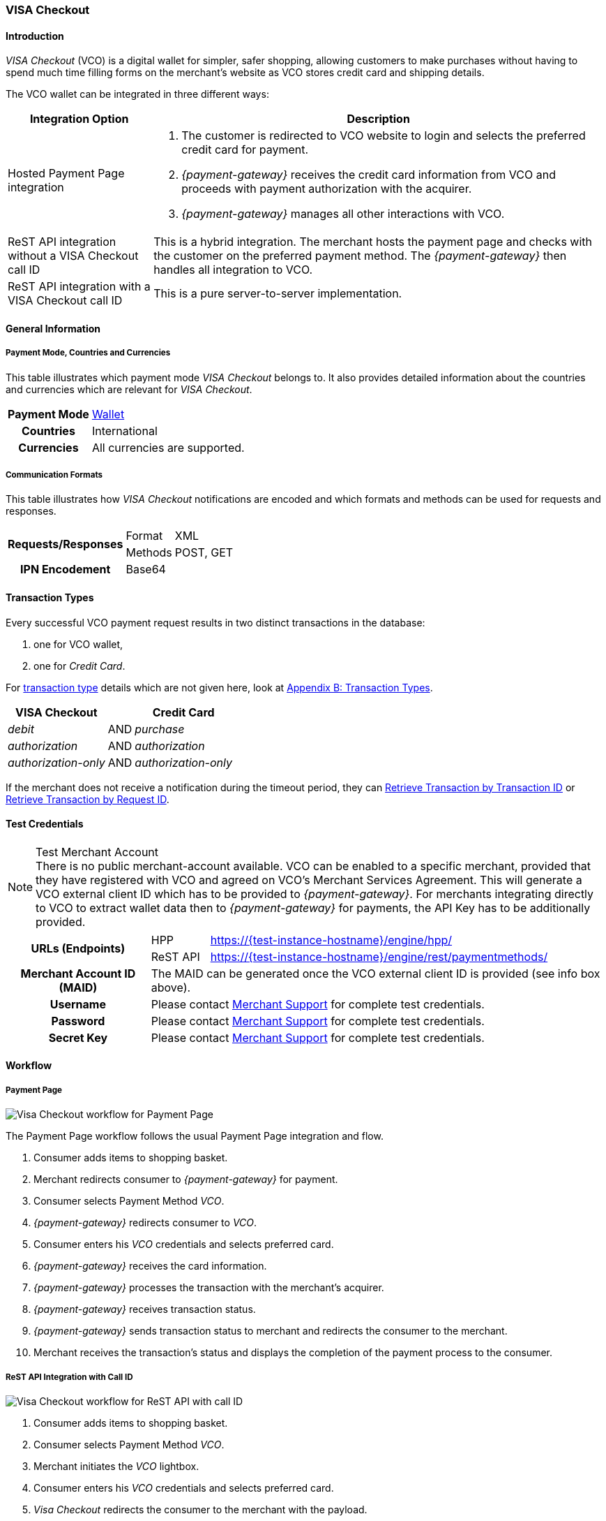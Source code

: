 [#VISACheckout]
=== VISA Checkout

[#VISACheckout_Introduction]
==== Introduction

_VISA Checkout_ (VCO) is a digital wallet for simpler, safer shopping,
allowing customers to make purchases without having to spend much time
filling forms on the merchant's website as VCO stores credit card and
shipping details.

The VCO wallet can be integrated in three different ways:

[%autowidth]
|===
|Integration Option               |Description

|Hosted Payment Page integration a| . The customer is redirected to VCO
                                    website to login and selects the preferred credit card for payment.
                                    . _{payment-gateway}_ receives the credit card information
                                    from VCO and proceeds with payment authorization with the acquirer.
                                    . _{payment-gateway}_ manages all other interactions with VCO.
|ReST API integration without a VISA Checkout call ID |This is a hybrid integration. The merchant hosts the payment page and checks with the
                                                       customer on the preferred payment method. The _{payment-gateway}_
                                                       then handles all integration to VCO.

|ReST API integration with a VISA Checkout call ID    |This is a pure server-to-server implementation.
|===

[#VISACheckout_GeneralInformation]
==== General Information

[#VISACheckout_PaymentModeCountriesandCurrencies]
===== Payment Mode, Countries and Currencies

This table illustrates which payment mode _VISA Checkout_ belongs to. It
also provides detailed information about the countries and currencies
which are relevant for _VISA Checkout_.

[%autowidth, cols="h,",]
|===
|Payment Mode |<<PaymentMethods_PaymentMode_Wallet, Wallet>>
|Countries    |International
|Currencies   |All currencies are supported.
|===

[#VISACheckout_CommunicationFormats]
===== Communication Formats

This table illustrates how _VISA Checkout_ notifications are encoded and
which formats and methods can be used for requests and responses.

[%autowidth]
|===
.2+h|Requests/Responses |Format   |XML
                        |Methods  |POST, GET
   h|IPN Encodement   2+|Base64
|===

[#VISACheckout_TransactionTypes]
==== Transaction Types

Every successful VCO payment request results in two distinct
transactions in the database:

. one for VCO wallet,
. one for _Credit Card_.

//-

For <<Glossary_TransactionType, transaction type>> details which are not given here, look
at <<AppendixB, Appendix B: Transaction Types>>.

[%autowidth]
|===
|VISA Checkout          |     |Credit Card

|_debit_               | AND |_purchase_
|_authorization_       | AND |_authorization_
|_authorization-only_  | AND |_authorization-only_
|===

If the merchant does not receive a notification during the timeout period,
they can <<GeneralPlatformFeatures_RetrieveTransaction_TransactionID, Retrieve Transaction by Transaction ID>> or
<<GeneralPlatformFeatures_RetrieveTransaction_RequestID, Retrieve Transaction by Request ID>>.

[#VISACheckout_TestCredentials]
==== Test Credentials

.Test Merchant Account
NOTE: There is no public merchant-account available. VCO can be enabled to a specific merchant, provided that they have
registered with VCO and agreed on VCO's Merchant Services Agreement.
This will generate a VCO external client ID which has to be provided to
_{payment-gateway}_. For merchants integrating directly to VCO to
extract wallet data then to _{payment-gateway}_ for payments, the
API Key has to be additionally provided.

[%autowidth]
|===
.2+h|URLs (Endpoints)    |HPP      |https://{test-instance-hostname}/engine/hpp/
                         |ReST API |https://{test-instance-hostname}/engine/rest/paymentmethods/
   h|Merchant Account ID (MAID)  2+| The MAID can be generated once the VCO external client ID is provided (see info box above).
   h|Username    2+|Please contact <<ContactUs, Merchant Support>> for complete test credentials.
   h|Password    2+|Please contact <<ContactUs, Merchant Support>> for complete test credentials.
   h|Secret Key  2+|Please contact <<ContactUs, Merchant Support>> for complete test credentials.
|===

[#VISACheckout_Workflow]
==== Workflow

[#VISACheckout_PaymentPage]
===== Payment Page

image::images/11-35-visa-checkout/VisaCheckout_workflow_hpp.png[Visa Checkout workflow for Payment Page]

The Payment Page workflow follows the usual Payment Page integration and
flow.

. Consumer adds items to shopping basket.
. Merchant redirects consumer to _{payment-gateway}_ for
payment.
. Consumer selects Payment Method _VCO_.
. _{payment-gateway}_ redirects consumer to _VCO_.
. Consumer enters his _VCO_ credentials and selects preferred card.
. _{payment-gateway}_ receives the card information.
. _{payment-gateway}_ processes the transaction with the
merchant's acquirer.
. _{payment-gateway}_ receives transaction status.
. _{payment-gateway}_ sends transaction status to merchant and
redirects the consumer to the merchant.
. Merchant receives the transaction's status and displays the
completion of the payment process to the consumer.

//-

[#VISACheckout_RESTAPI_Integration_with_CallID]
===== ReST API Integration with Call ID

image::images/11-35-visa-checkout/VisaCheckout_workflow_restapi_with_callid.png[Visa Checkout workflow for ReST API with call ID]

. Consumer adds items to shopping basket.
. Consumer selects Payment Method _VCO_.
. Merchant initiates the _VCO_ lightbox.
. Consumer enters his _VCO_ credentials and selects preferred card.
. _Visa Checkout_ redirects the consumer to the merchant with the payload.
. Merchant initiate payment request with call ID information.
. _{payment-gateway}_ retrieves the card information from _VCO_.
. _{payment-gateway}_ processes the transaction with the merchant's acquirer.
. _{payment-gateway}_ receives transaction status.
. _{payment-gateway}_ sends transaction status to merchant.
. Merchant receives the transaction's status and displays the
  completion of the payment process to the consumer.

//-

[#VISACheckout_ReSTAPI_Integration_without_CallID]
===== ReST API Integration without Call ID

image::images/11-35-visa-checkout/VisaCheckout_workflow_restapi_without_callid.png[Visa Checkout workflow for ReST API without call ID]

The workflow for _ReST API Integration without Call ID_ is similar to
the workflow for PP with the exception that the merchant displays the
payment options to the consumer and redirects the consumer to _{payment-gateway}_ which displays the lightbox.

. Consumer adds items to shopping basket.
. Consumer selects Payment Method _Visa Checkout_.
. Merchant redirects consumer to _{payment-gateway}_.
. _{payment-gateway}_ redirects consumer to _Visa Checkout_.
. Consumer enters his Visa Checkout credentials and selects preferred card.
. _{payment-gateway}_ receives the card information.
. _{payment-gateway}_ processes the transaction with the merchant's acquirer.
. _{payment-gateway}_ receives transaction status.
. _{payment-gateway}_ sends transaction status to merchant and redirects the consumer to the merchant.
. Merchant receives the transaction's status and displays the
  completion of the payment process to the consumer.

//-

[#VISACheckout_Fields]
==== Fields

[#VISACheckout_REST_Fields]
===== REST Fields

The following elements are elements with differing cardinality
from the <<RestApi_Fields, REST API Fields>>.

The following elements are either mandatory (M), optional (O) or
conditional (C) in a transaction process. 

[%autowidth]
|===
|Field                  |Request |Response |Notification |Data Type |Size |Description

|success-redirect-url   |M       |M        |M            |String    |2000 |The URL to which the customer will be re-directed after a successful
                                                                           process handling.
|fail-redirect-url      |M       |M        |M            |String    |2000 |The URL to which the customer will be re-directed after an unsuccessful
                                                                           process handling.
|wallet/request-token   |C       |M        |M            |String    |     |VISA Checkout's call Id field data. Mandatory for ReST implementation
with call Id.
|===

[#VISACheckout_Samples]
==== Samples

[#VISACheckout_Samples_RESTAPI_without_CallID]
===== REST API without Call ID

.debit Request

[source,xml,subs=attributes+]
----
<?xml version="1.0" encoding="UTF-8" standalone="yes"?>
<payment xmlns="http://www.elastic-payments.com/schema/payment">
    <merchant-account-id>ff12048a-b6c2-11e6-8461-000c2904f494</merchant-account-id>
    <request-id>952c5ba8-c0f1-9c1e-af83-4441faab3361</request-id>
    <transaction-type>debit</transaction-type>
    <requested-amount currency="SGD">4.00</requested-amount>
    <payment-methods>
        <payment-method name="visacheckout"/>
    </payment-methods>
    <three-d>
        <attempt-three-d>true</attempt-three-d>
    </three-d>
    <fail-redirect-url>https://{pp-redirect-url-error}</fail-redirect-url>
    <success-redirect-url>https://{pp-redirect-url-success}</success-redirect-url>
</payment>
----

.debit Response

[source,xml,subs=attributes+]
----
<?xml version="1.0" encoding="UTF-8" standalone="yes"?>
<payment xmlns="http://www.elastic-payments.com/schema/payment">
    <merchant-account-id>ff12048a-b6c2-11e6-8461-000c2904f494</merchant-account-id>
    <transaction-id>79b05b49-48f2-49f7-b5e2-48a0de0c72bf</transaction-id>
    <request-id>952c5ba8-c0f1-9c1e-af83-4441faab3361</request-id>
    <transaction-type>debit</transaction-type>
    <transaction-state>success</transaction-state>
    <completion-time-stamp>2017-01-11T23:44:48.000Z</completion-time-stamp>
    <statuses>
        <status code="201.0000" description="The resource was successfully created." severity="information"/>
    </statuses>
    <requested-amount currency="SGD">4.00</requested-amount>
    <payment-methods>
        <payment-method url="https://dev.thesolution.com/engine/notification/visacheckout/lightBoxPaymentPage? apikey=070G3SR9DI0W7KASXHHO13CEEdFaJv8H8_ivRa-bnH9lvdsvo&callback=https%3A%2F%2Fdev.thesolution.com%2Fe ngine%2Fnotification%2Fvisacheckout%3Fparams%3DcGF5bWVudC50cmFuc2FjdGlvbi1pZD03OWIwNWI0OS00OGYyLTQ5Zjc tYjVlMi00OGEwZGUwYzcyYmYmcGF5bWVudC50cmFuc2FjdGlvbi10eXBlPWRlYml0JnBheW1lbnQuZ3JvdXAtdHJhbnNhY3Rpb24taWQ9Nz liMDViNDktNDhmMi00OWY3LWI1ZTItNDhhMGRlMGM3MmJmJnBheW1lbnQudGhyZWVkLWF0dGVtcHQtdGhyZWUtZD10cnVl&currency code=SGD&total=4.00&contextPath=https%3A%2F%2Fdev.thesolution.com%2Fengine&lightboxurl=htt ps%3A%2F%2Fsandbox-assets.secure.checkout.visa.com%2Fcheckout-widget%2Fresources%2Fjs%2Fintegration%2Fv1%2F sdk.js&buttonsource=https%3A%2F%2Fsandbox.secure.checkout.visa.com%2Fwallet-services-web%2Fxo%2Fbutton. png&externalclientid=0610d773-8015-49dc-a3cc-33e64252f28f&locale=en&countrycode=US&external ProfileId=0610d773801549dca3cc33e64252f28f" name="visacheckout"/>
    </payment-methods>
    <three-d>
        <attempt-three-d>true</attempt-three-d>
    </three-d>
    <fail-redirect-url>https://{pp-redirect-url-error}</fail-redirect-url>
    <success-redirect-url>https://{pp-redirect-url-success}</success-redirect-url>
</payment>
----

.debit Notification

[source,xml]
----
<?xml version="1.0" encoding="UTF-8"?>
<payment xmlns="http://www.elastic-payments.com/schema/payment" xmlns:ns2="http://www.elastic-payments.com/schema/epa/transaction">
    <merchant-account-id>ff12048a-b6c2-11e6-8461-000c2904f494</merchant-account-id>
    <transaction-id>b6ad8c0b-c40f-4e19-af25-dc0c780ab726</transaction-id>
    <request-id>952c5ba8-c0f1-9c1e-af83-4441faab3361</request-id>
    <transaction-type>debit</transaction-type>
    <transaction-state>success</transaction-state>
    <completion-time-stamp>2017-01-11T23:45:28.000Z</completion-time-stamp>
    <statuses>
        <status code="201.0000" description="visacheckout:The resource was successfully created." severity="information"/>
    </statuses>
    <requested-amount currency="SGD">4</requested-amount>
    <parent-transaction-id>79b05b49-48f2-49f7-b5e2-48a0de0c72bf</parent-transaction-id>
    <order-items/>
    <payment-methods>
        <payment-method name="visacheckout"/>
    </payment-methods>
    <api-id>---</api-id>
    <processing-redirect-url/>
    <provider-transaction-reference-id>7509689972496433202</provider-transaction-reference-id>
</payment>
----

[#VISACheckout_Samples_RESTAPI_with_CallID]
===== Samples for REST API with Call ID

.debit Request

[source,xml,subs=attributes+]
----
<?xml version="1.0" encoding="UTF-8" standalone="yes"?>
<payment xmlns="http://www.elastic-payments.com/schema/payment">
    <merchant-account-id>ff12048a-b6c2-11e6-8461-000c2904f494</merchant-account-id>
    <request-id>779032be-642f-3b87-ade4-d1e5195dcb25</request-id>
    <transaction-type>debit</transaction-type>
    <requested-amount currency="SGD">4.00</requested-amount>
    <account-holder>
        <last-name>Test</last-name>
    </account-holder>
    <payment-methods>
        <payment-method name="visacheckout"/>
    </payment-methods>
    <three-d>
        <attempt-three-d>false</attempt-three-d>
    </three-d>
    <fail-redirect-url>https://{pp-redirect-url-error}</fail-redirect-url>
    <success-redirect-url>https://{pp-redirect-url-success}</success-redirect-url>
    <wallet>
        <request-token>1946726864049552602</request-token>
    </wallet>
</payment>
----

.debit Response

[source,xml,subs=attributes+]
----
<?xml version="1.0" encoding="UTF-8" standalone="yes"?>
<payment xmlns="http://www.elastic-payments.com/schema/payment">
    <merchant-account-id>ff12048a-b6c2-11e6-8461-000c2904f494</merchant-account-id>
    <transaction-id>f1e71763-db84-4d27-9da8-4e44c6fb3ed1</transaction-id>
    <request-id>779032be-642f-3b87-ade4-d1e5195dcb25</request-id>
    <transaction-type>debit</transaction-type>
    <transaction-state>success</transaction-state>
    <completion-time-stamp>2017-01-05T04:47:49.000Z</completion-time-stamp>
    <requested-amount currency="SGD">4.00</requested-amount>
    <account-holder>
        <last-name>Test</last-name>
    </account-holder>
    <payment-methods>
        <payment-method name="visacheckout"/>
    </payment-methods>
    <authorization-code>715406</authorization-code>
    <three-d>
        <attempt-three-d>false</attempt-three-d>
    </three-d>
    <fail-redirect-url>https://{pp-redirect-url-error}</fail-redirect-url>
    <success-redirect-url>https://{pp-redirect-url-success}</success-redirect-url>
    <wallet>
        <request-token>1946726864049552602</request-token>
    </wallet>
    <provider-transaction-reference-id>1946726864049552602</provider-transaction-reference-id>
</payment>
----

.debit Notification

[source,xml,subs=attributes+]
----
<?xml version="1.0" encoding="UTF-8" standalone="yes"?>
<payment xmlns="http://www.elastic-payments.com/schema/payment">
    <merchant-account-id>ff12048a-b6c2-11e6-8461-000c2904f494</merchant-account-id>
    <transaction-id>946e8e43-12ca-49f4-9c5a-ba6c1f3abde7</transaction-id>
    <request-id>779032be-642f-3b87-ade4-d1e5195dcb25</request-id>
    <transaction-type>debit</transaction-type>
    <transaction-state>success</transaction-state>
    <completion-time-stamp>2017-01-05T04:47:48.000Z</completion-time-stamp>
    <statuses>
        <status code="201.0000" description="visacheckout:The resource was successfully created." severity="information"/>
    </statuses>
    <requested-amount currency="SGD">4.000000</requested-amount>
    <account-holder>
        <last-name>Test</last-name>
        <address>
            <country>SG</country>
        </address>
    </account-holder>
    <card-token>
        <token-id>5814368643124003</token-id>
        <masked-account-number>540804******4003</masked-account-number>
    </card-token>
    <notifications>
        <notification url="https://hookb.in/Z6momN91"/>
    </notifications>
    <payment-methods>
        <payment-method name="visacheckout"/>
    </payment-methods>
    <authorization-code>715406</authorization-code>
    <api-id>---</api-id>
    <fail-redirect-url>https://{pp-redirect-url-error}</fail-redirect-url>
    <success-redirect-url>https://{pp-redirect-url-success}</success-redirect-url>
    <provider-transaction-reference-id>1946726864049552602</provider-transaction-reference-id>
</payment>
----
